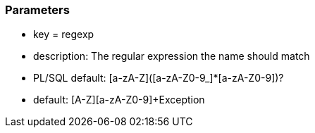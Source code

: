 === Parameters

* key = regexp
* description: The regular expression the name should match
* PL/SQL default: [a-zA-Z]([a-zA-Z0-9_]*[a-zA-Z0-9])?
* default: [A-Z][a-zA-Z0-9]+Exception


